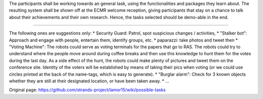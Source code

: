 The participants shall be working towards an general task, using the
functionalities and packages they learn about. The resulting system
shall be shown off at the ECMR welcome reception, giving participants
that stay on a chance to talk about their achievements and their own
research. Hence, the tasks selected should be demo-able in the end.

--------------

The following ones are suggestions only: \* Security Guard: Patrol, spot
suspicious changes / activities, \* "Stalker bot": Approach and engage
with people, entertain them, identify groups, etc. \* paparazzi: take
photos and tweet then \* "Voting Machine": The robots could serve as
voting terminals for the papers that go to RAS. The robots could try to
understand where the people move around during coffee breaks and then
use this knowledge to hunt them for the votes during the last day. As a
side effect of the hunt, the robots could make plenty of pictures and
tweet them on the conference site. Identity of the voters will be
established by means of taking their pics when voting (or we could use
circles printed at the back of the name-tags, which is easy to
generate). \* "Burglar alarm": Check for 3 known objects whether they
are still at their designated location, or have been taken away. \* ...


Original page: https://github.com/strands-project/lamor15/wiki/possible-tasks